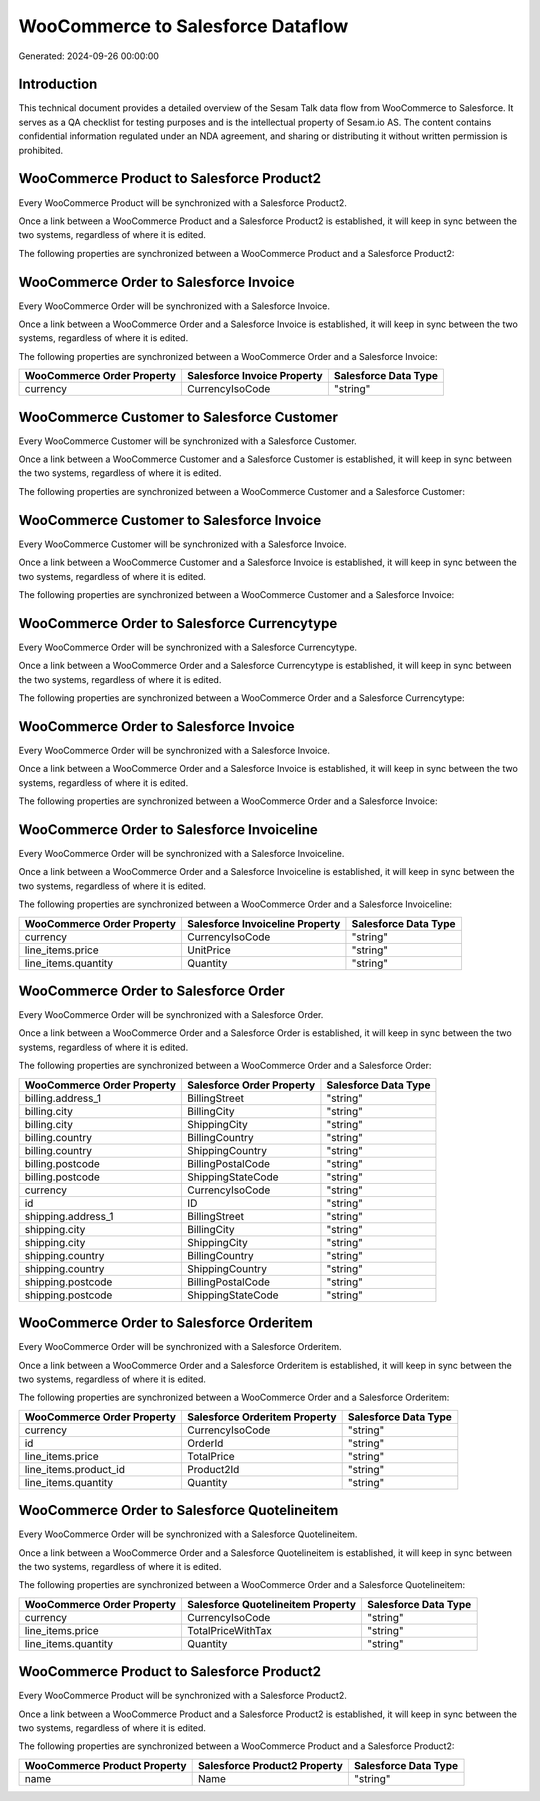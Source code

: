 ==================================
WooCommerce to Salesforce Dataflow
==================================

Generated: 2024-09-26 00:00:00

Introduction
------------

This technical document provides a detailed overview of the Sesam Talk data flow from WooCommerce to Salesforce. It serves as a QA checklist for testing purposes and is the intellectual property of Sesam.io AS. The content contains confidential information regulated under an NDA agreement, and sharing or distributing it without written permission is prohibited.

WooCommerce Product to Salesforce Product2
------------------------------------------
Every WooCommerce Product will be synchronized with a Salesforce Product2.

Once a link between a WooCommerce Product and a Salesforce Product2 is established, it will keep in sync between the two systems, regardless of where it is edited.

The following properties are synchronized between a WooCommerce Product and a Salesforce Product2:

.. list-table::
   :header-rows: 1

   * - WooCommerce Product Property
     - Salesforce Product2 Property
     - Salesforce Data Type


WooCommerce Order to Salesforce Invoice
---------------------------------------
Every WooCommerce Order will be synchronized with a Salesforce Invoice.

Once a link between a WooCommerce Order and a Salesforce Invoice is established, it will keep in sync between the two systems, regardless of where it is edited.

The following properties are synchronized between a WooCommerce Order and a Salesforce Invoice:

.. list-table::
   :header-rows: 1

   * - WooCommerce Order Property
     - Salesforce Invoice Property
     - Salesforce Data Type
   * - currency
     - CurrencyIsoCode
     - "string"


WooCommerce Customer to Salesforce Customer
-------------------------------------------
Every WooCommerce Customer will be synchronized with a Salesforce Customer.

Once a link between a WooCommerce Customer and a Salesforce Customer is established, it will keep in sync between the two systems, regardless of where it is edited.

The following properties are synchronized between a WooCommerce Customer and a Salesforce Customer:

.. list-table::
   :header-rows: 1

   * - WooCommerce Customer Property
     - Salesforce Customer Property
     - Salesforce Data Type


WooCommerce Customer to Salesforce Invoice
------------------------------------------
Every WooCommerce Customer will be synchronized with a Salesforce Invoice.

Once a link between a WooCommerce Customer and a Salesforce Invoice is established, it will keep in sync between the two systems, regardless of where it is edited.

The following properties are synchronized between a WooCommerce Customer and a Salesforce Invoice:

.. list-table::
   :header-rows: 1

   * - WooCommerce Customer Property
     - Salesforce Invoice Property
     - Salesforce Data Type


WooCommerce Order to Salesforce Currencytype
--------------------------------------------
Every WooCommerce Order will be synchronized with a Salesforce Currencytype.

Once a link between a WooCommerce Order and a Salesforce Currencytype is established, it will keep in sync between the two systems, regardless of where it is edited.

The following properties are synchronized between a WooCommerce Order and a Salesforce Currencytype:

.. list-table::
   :header-rows: 1

   * - WooCommerce Order Property
     - Salesforce Currencytype Property
     - Salesforce Data Type


WooCommerce Order to Salesforce Invoice
---------------------------------------
Every WooCommerce Order will be synchronized with a Salesforce Invoice.

Once a link between a WooCommerce Order and a Salesforce Invoice is established, it will keep in sync between the two systems, regardless of where it is edited.

The following properties are synchronized between a WooCommerce Order and a Salesforce Invoice:

.. list-table::
   :header-rows: 1

   * - WooCommerce Order Property
     - Salesforce Invoice Property
     - Salesforce Data Type


WooCommerce Order to Salesforce Invoiceline
-------------------------------------------
Every WooCommerce Order will be synchronized with a Salesforce Invoiceline.

Once a link between a WooCommerce Order and a Salesforce Invoiceline is established, it will keep in sync between the two systems, regardless of where it is edited.

The following properties are synchronized between a WooCommerce Order and a Salesforce Invoiceline:

.. list-table::
   :header-rows: 1

   * - WooCommerce Order Property
     - Salesforce Invoiceline Property
     - Salesforce Data Type
   * - currency
     - CurrencyIsoCode
     - "string"
   * - line_items.price
     - UnitPrice
     - "string"
   * - line_items.quantity
     - Quantity
     - "string"


WooCommerce Order to Salesforce Order
-------------------------------------
Every WooCommerce Order will be synchronized with a Salesforce Order.

Once a link between a WooCommerce Order and a Salesforce Order is established, it will keep in sync between the two systems, regardless of where it is edited.

The following properties are synchronized between a WooCommerce Order and a Salesforce Order:

.. list-table::
   :header-rows: 1

   * - WooCommerce Order Property
     - Salesforce Order Property
     - Salesforce Data Type
   * - billing.address_1
     - BillingStreet
     - "string"
   * - billing.city
     - BillingCity
     - "string"
   * - billing.city
     - ShippingCity
     - "string"
   * - billing.country
     - BillingCountry
     - "string"
   * - billing.country
     - ShippingCountry
     - "string"
   * - billing.postcode
     - BillingPostalCode
     - "string"
   * - billing.postcode
     - ShippingStateCode
     - "string"
   * - currency
     - CurrencyIsoCode
     - "string"
   * - id
     - ID
     - "string"
   * - shipping.address_1
     - BillingStreet
     - "string"
   * - shipping.city
     - BillingCity
     - "string"
   * - shipping.city
     - ShippingCity
     - "string"
   * - shipping.country
     - BillingCountry
     - "string"
   * - shipping.country
     - ShippingCountry
     - "string"
   * - shipping.postcode
     - BillingPostalCode
     - "string"
   * - shipping.postcode
     - ShippingStateCode
     - "string"


WooCommerce Order to Salesforce Orderitem
-----------------------------------------
Every WooCommerce Order will be synchronized with a Salesforce Orderitem.

Once a link between a WooCommerce Order and a Salesforce Orderitem is established, it will keep in sync between the two systems, regardless of where it is edited.

The following properties are synchronized between a WooCommerce Order and a Salesforce Orderitem:

.. list-table::
   :header-rows: 1

   * - WooCommerce Order Property
     - Salesforce Orderitem Property
     - Salesforce Data Type
   * - currency
     - CurrencyIsoCode
     - "string"
   * - id
     - OrderId
     - "string"
   * - line_items.price
     - TotalPrice
     - "string"
   * - line_items.product_id
     - Product2Id
     - "string"
   * - line_items.quantity
     - Quantity
     - "string"


WooCommerce Order to Salesforce Quotelineitem
---------------------------------------------
Every WooCommerce Order will be synchronized with a Salesforce Quotelineitem.

Once a link between a WooCommerce Order and a Salesforce Quotelineitem is established, it will keep in sync between the two systems, regardless of where it is edited.

The following properties are synchronized between a WooCommerce Order and a Salesforce Quotelineitem:

.. list-table::
   :header-rows: 1

   * - WooCommerce Order Property
     - Salesforce Quotelineitem Property
     - Salesforce Data Type
   * - currency
     - CurrencyIsoCode
     - "string"
   * - line_items.price
     - TotalPriceWithTax
     - "string"
   * - line_items.quantity
     - Quantity
     - "string"


WooCommerce Product to Salesforce Product2
------------------------------------------
Every WooCommerce Product will be synchronized with a Salesforce Product2.

Once a link between a WooCommerce Product and a Salesforce Product2 is established, it will keep in sync between the two systems, regardless of where it is edited.

The following properties are synchronized between a WooCommerce Product and a Salesforce Product2:

.. list-table::
   :header-rows: 1

   * - WooCommerce Product Property
     - Salesforce Product2 Property
     - Salesforce Data Type
   * - name
     - Name
     - "string"

